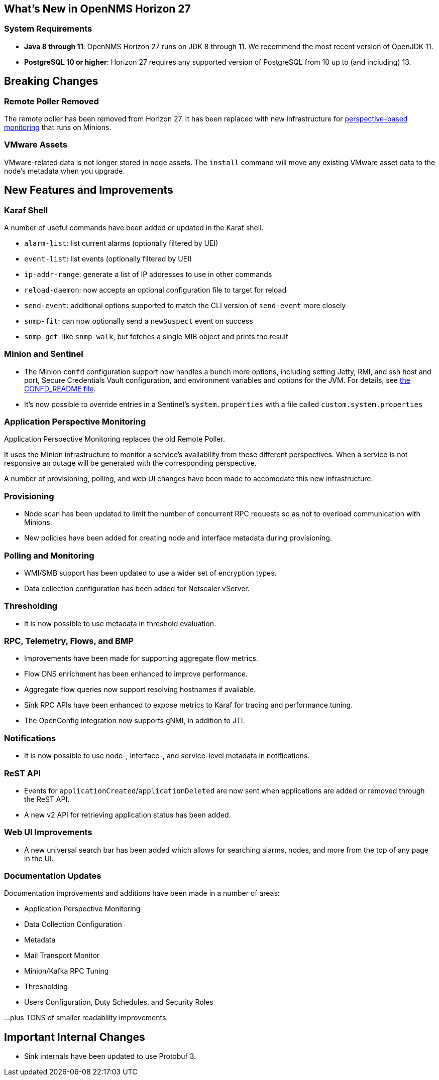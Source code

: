 [[releasenotes-27]]

== What's New in OpenNMS Horizon 27

=== System Requirements

* *Java 8 through 11*: OpenNMS Horizon 27 runs on JDK 8 through 11.
  We recommend the most recent version of OpenJDK 11.
* *PostgreSQL 10 or higher*: Horizon 27 requires any supported version of PostgreSQL from 10 up to (and including) 13.

== Breaking Changes

=== Remote Poller Removed

The remote poller has been removed from Horizon 27.
It has been replaced with new infrastructure for <<Application Perspective Monitoring,perspective-based monitoring>> that runs on Minions.

=== VMware Assets

VMware-related data is not longer stored in node assets.
The `install` command will move any existing VMware asset data to the node's metadata when you upgrade.

== New Features and Improvements

=== Karaf Shell

A number of useful commands have been added or updated in the Karaf shell.

* `alarm-list`: list current alarms (optionally filtered by UEI)
* `event-list`: list events (optionally filtered by UEI)
* `ip-addr-range`: generate a list of IP addresses to use in other commands
* `reload-daemon`: now accepts an optional configuration file to target for reload
* `send-event`: additional options supported to match the CLI version of `send-event` more closely
* `snmp-fit`: can now optionally send a `newSuspect` event on success
* `snmp-get`: like `snmp-walk`, but fetches a single MIB object and prints the result

=== Minion and Sentinel

* The Minion `confd` configuration support now handles a bunch more options, including setting Jetty, RMI, and ssh host and port, Secure Credentials Vault configuration, and environment variables and options for the JVM.  For details, see link:https://github.com/OpenNMS/opennms/blob/develop/opennms-container/minion/CONFD_README.md[the CONFD_README file].
* It's now possible to override entries in a Sentinel's `system.properties` with a file called `custom.system.properties`

=== Application Perspective Monitoring

Application Perspective Monitoring replaces the old Remote Poller.

It uses the Minion infrastructure to monitor a service's availability from these different perspectives.
When a service is not responsive an outage will be generated with the corresponding perspective.

A number of provisioning, polling, and web UI changes have been made to accomodate this new infrastructure.

=== Provisioning

* Node scan has been updated to limit the number of concurrent RPC requests so as not to overload communication with Minions.
* New policies have been added for creating node and interface metadata during provisioning.

=== Polling and Monitoring

* WMI/SMB support has been updated to use a wider set of encryption types.
* Data collection configuration has been added for Netscaler vServer.

=== Thresholding

* It is now possible to use metadata in threshold evaluation.

=== RPC, Telemetry, Flows, and BMP

* Improvements have been made for supporting aggregate flow metrics.
* Flow DNS enrichment has been enhanced to improve performance.
* Aggregate flow queries now support resolving hostnames if available.
* Sink RPC APIs have been enhanced to expose metrics to Karaf for tracing and performance tuning.
* The OpenConfig integration now supports gNMI, in addition to JTI.

=== Notifications

* It is now possible to use node-, interface-, and service-level metadata in notifications.

=== ReST API

* Events for `applicationCreated`/`applicationDeleted` are now sent when applications are added or removed through the ReST API.
* A new v2 API for retrieving application status has been added.

=== Web UI Improvements

* A new universal search bar has been added which allows for searching alarms, nodes, and more from the top of any page in the UI.

=== Documentation Updates

Documentation improvements and additions have been made in a number of areas:

* Application Perspective Monitoring
* Data Collection Configuration
* Metadata
* Mail Transport Monitor
* Minion/Kafka RPC Tuning
* Thresholding
* Users Configuration, Duty Schedules, and Security Roles

...plus TONS of smaller readability improvements.

== Important Internal Changes

* Sink internals have been updated to use Protobuf 3.
